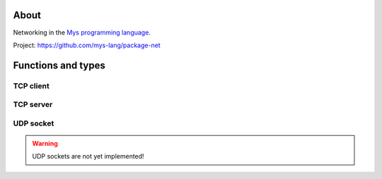 About
=====

Networking in the `Mys programming language`_.

Project: https://github.com/mys-lang/package-net

Functions and types
===================

TCP client
----------

.. mysfile:: src/tcp/client.mys

TCP server
----------

.. mysfile:: src/tcp/server.mys

UDP socket
----------

.. warning:: UDP sockets are not yet implemented!

.. mysfile:: src/udp.mys

.. _Mys programming language: https://mys.readthedocs.io/en/latest/

